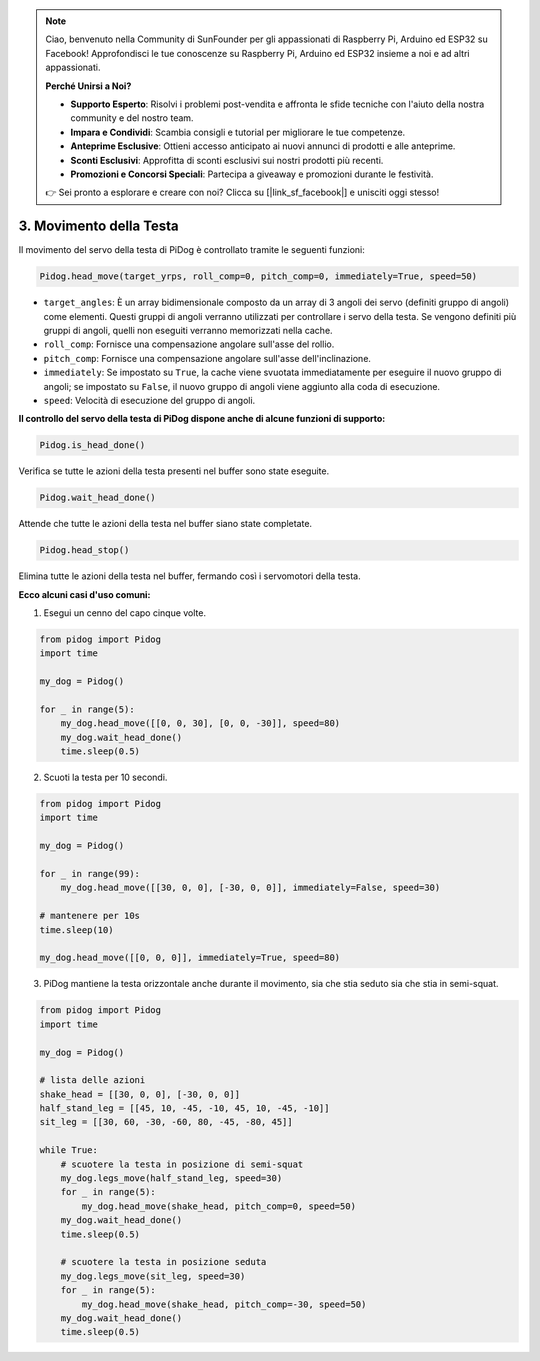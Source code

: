 .. note::

    Ciao, benvenuto nella Community di SunFounder per gli appassionati di Raspberry Pi, Arduino ed ESP32 su Facebook! Approfondisci le tue conoscenze su Raspberry Pi, Arduino ed ESP32 insieme a noi e ad altri appassionati.

    **Perché Unirsi a Noi?**

    - **Supporto Esperto**: Risolvi i problemi post-vendita e affronta le sfide tecniche con l'aiuto della nostra community e del nostro team.
    - **Impara e Condividi**: Scambia consigli e tutorial per migliorare le tue competenze.
    - **Anteprime Esclusive**: Ottieni accesso anticipato ai nuovi annunci di prodotti e alle anteprime.
    - **Sconti Esclusivi**: Approfitta di sconti esclusivi sui nostri prodotti più recenti.
    - **Promozioni e Concorsi Speciali**: Partecipa a giveaway e promozioni durante le festività.

    👉 Sei pronto a esplorare e creare con noi? Clicca su [|link_sf_facebook|] e unisciti oggi stesso!

3. Movimento della Testa
============================

Il movimento del servo della testa di PiDog è controllato tramite le seguenti funzioni:

.. code-block:: python

    Pidog.head_move(target_yrps, roll_comp=0, pitch_comp=0, immediately=True, speed=50)

* ``target_angles``: È un array bidimensionale composto da un array di 3 angoli dei servo (definiti gruppo di angoli) come elementi. Questi gruppi di angoli verranno utilizzati per controllare i servo della testa. Se vengono definiti più gruppi di angoli, quelli non eseguiti verranno memorizzati nella cache.
* ``roll_comp``: Fornisce una compensazione angolare sull'asse del rollio.
* ``pitch_comp``: Fornisce una compensazione angolare sull'asse dell'inclinazione.
* ``immediately``: Se impostato su ``True``, la cache viene svuotata immediatamente per eseguire il nuovo gruppo di angoli; se impostato su ``False``, il nuovo gruppo di angoli viene aggiunto alla coda di esecuzione.
* ``speed``: Velocità di esecuzione del gruppo di angoli.

**Il controllo del servo della testa di PiDog dispone anche di alcune funzioni di supporto:**

.. code-block:: python

    Pidog.is_head_done()

Verifica se tutte le azioni della testa presenti nel buffer sono state eseguite.

.. code-block:: python

    Pidog.wait_head_done()

Attende che tutte le azioni della testa nel buffer siano state completate.

.. code-block:: python

    Pidog.head_stop()

Elimina tutte le azioni della testa nel buffer, fermando così i servomotori della testa.


**Ecco alcuni casi d'uso comuni:**

1. Esegui un cenno del capo cinque volte.

.. code-block:: python

    from pidog import Pidog
    import time

    my_dog = Pidog()

    for _ in range(5):
        my_dog.head_move([[0, 0, 30], [0, 0, -30]], speed=80)
        my_dog.wait_head_done()
        time.sleep(0.5)

2. Scuoti la testa per 10 secondi.

.. code-block:: python

    from pidog import Pidog
    import time

    my_dog = Pidog()

    for _ in range(99):
        my_dog.head_move([[30, 0, 0], [-30, 0, 0]], immediately=False, speed=30)

    # mantenere per 10s
    time.sleep(10)

    my_dog.head_move([[0, 0, 0]], immediately=True, speed=80)

3. PiDog mantiene la testa orizzontale anche durante il movimento, sia che stia seduto sia che stia in semi-squat.

.. code-block:: python

    from pidog import Pidog
    import time

    my_dog = Pidog()

    # lista delle azioni
    shake_head = [[30, 0, 0], [-30, 0, 0]]
    half_stand_leg = [[45, 10, -45, -10, 45, 10, -45, -10]]
    sit_leg = [[30, 60, -30, -60, 80, -45, -80, 45]]

    while True:
        # scuotere la testa in posizione di semi-squat
        my_dog.legs_move(half_stand_leg, speed=30)
        for _ in range(5):
            my_dog.head_move(shake_head, pitch_comp=0, speed=50)
        my_dog.wait_head_done()
        time.sleep(0.5)

        # scuotere la testa in posizione seduta
        my_dog.legs_move(sit_leg, speed=30)
        for _ in range(5):
            my_dog.head_move(shake_head, pitch_comp=-30, speed=50)
        my_dog.wait_head_done()
        time.sleep(0.5)
